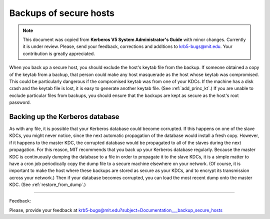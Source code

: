 Backups of secure hosts
===========================

.. note:: This document was copied from **Kerberos V5 System Administrator's Guide** with minor changes. Currently it is under review. Please, send your feedback, corrections and additions to krb5-bugs@mit.edu. Your contribution is greatly appreciated.

When you back up a secure host, you should exclude the host's keytab file from the backup. If someone obtained a copy of the keytab from a backup, that person could make any host masquerade as the host whose keytab was compromised. This could be particularly dangerous if the compromised keytab was from one of your KDCs. If the machine has a disk crash and the keytab file is lost, it is easy to generate another keytab file. (See :ref:`add_princ_kt`.) If you are unable to exclude particular files from backups, you should ensure that the backups are kept as secure as the host's root password.


Backing up the Kerberos database
--------------------------------------

As with any file, it is possible that your Kerberos database could become corrupted. If this happens on one of the slave KDCs, you might never notice, since the next automatic propagation of the database would install a fresh copy. However, if it happens to the master KDC, the corrupted database would be propagated to all of the slaves during the next propagation. For this reason, MIT recommends that you back up your Kerberos database regularly. Because the master KDC is continuously dumping the database to a file in order to propagate it to the slave KDCs, it is a simple matter to have a cron job periodically copy the dump file to a secure machine elsewhere on your network. (Of course, it is important to make the host where these backups are stored as secure as your KDCs, and to encrypt its transmission across your network.) Then if your database becomes corrupted, you can load the most recent dump onto the master KDC. (See :ref:`restore_from_dump`.) 

-----------------------------------

Feedback:

Please, provide your feedback at krb5-bugs@mit.edu?subject=Documentation___backup_secure_hosts


